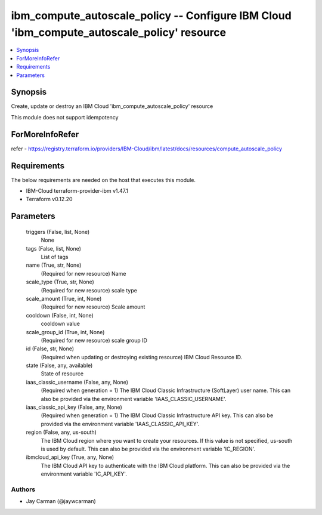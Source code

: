
ibm_compute_autoscale_policy -- Configure IBM Cloud 'ibm_compute_autoscale_policy' resource
===========================================================================================

.. contents::
   :local:
   :depth: 1


Synopsis
--------

Create, update or destroy an IBM Cloud 'ibm_compute_autoscale_policy' resource

This module does not support idempotency


ForMoreInfoRefer
----------------
refer - https://registry.terraform.io/providers/IBM-Cloud/ibm/latest/docs/resources/compute_autoscale_policy

Requirements
------------
The below requirements are needed on the host that executes this module.

- IBM-Cloud terraform-provider-ibm v1.47.1
- Terraform v0.12.20



Parameters
----------

  triggers (False, list, None)
    None


  tags (False, list, None)
    List of tags


  name (True, str, None)
    (Required for new resource) Name


  scale_type (True, str, None)
    (Required for new resource) scale type


  scale_amount (True, int, None)
    (Required for new resource) Scale amount


  cooldown (False, int, None)
    cooldown value


  scale_group_id (True, int, None)
    (Required for new resource) scale group ID


  id (False, str, None)
    (Required when updating or destroying existing resource) IBM Cloud Resource ID.


  state (False, any, available)
    State of resource


  iaas_classic_username (False, any, None)
    (Required when generation = 1) The IBM Cloud Classic Infrastructure (SoftLayer) user name. This can also be provided via the environment variable 'IAAS_CLASSIC_USERNAME'.


  iaas_classic_api_key (False, any, None)
    (Required when generation = 1) The IBM Cloud Classic Infrastructure API key. This can also be provided via the environment variable 'IAAS_CLASSIC_API_KEY'.


  region (False, any, us-south)
    The IBM Cloud region where you want to create your resources. If this value is not specified, us-south is used by default. This can also be provided via the environment variable 'IC_REGION'.


  ibmcloud_api_key (True, any, None)
    The IBM Cloud API key to authenticate with the IBM Cloud platform. This can also be provided via the environment variable 'IC_API_KEY'.













Authors
~~~~~~~

- Jay Carman (@jaywcarman)

